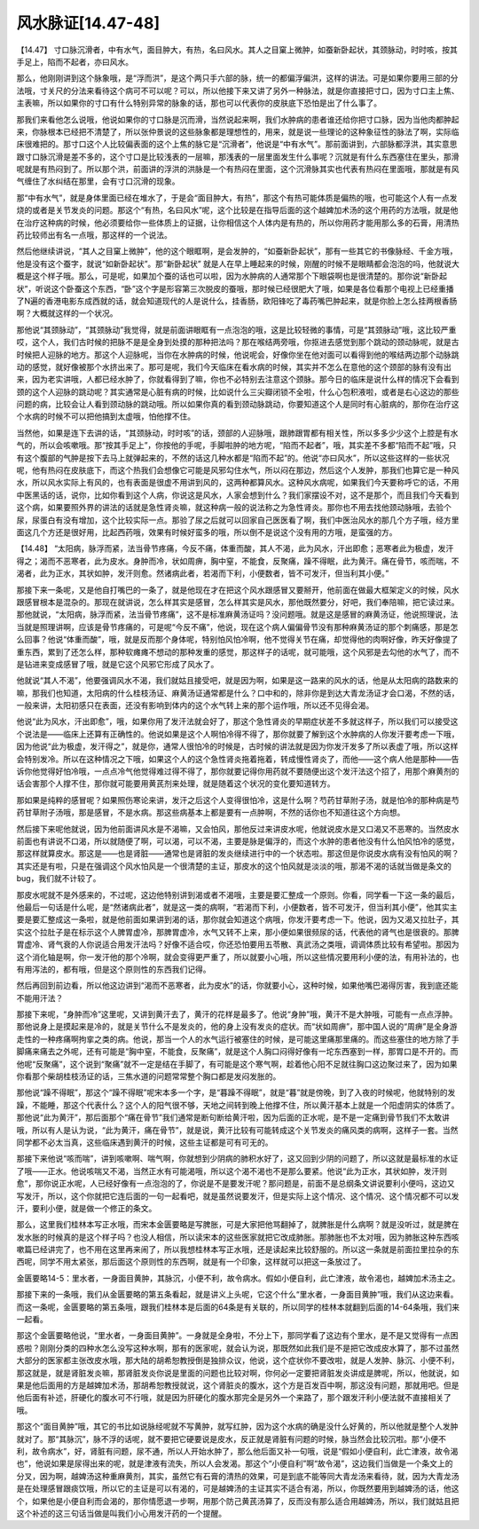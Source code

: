 风水脉证[14.47-48]
====================

【14.47】 寸口脉沉滑者，中有水气，面目肿大，有热，名曰风水。其人之目窠上微肿，如蚕新卧起状，其颈脉动，时时咳，按其手足上，陷而不起者，亦曰风水。

那么，他刚刚讲到这个脉象哦，是“浮而洪”，是这个两只手六部的脉，统一的都偏浮偏洪，这样的讲法。可是如果你要用三部的分法哦，寸关尺的分法来看待这个病可不可以呢？可以，所以他接下来又讲了另外一种脉法，就是你直接把寸口，因为寸口主上焦、主表嘛，所以如果你的寸口有什么特别异常的脉象的话，那也可以代表你的皮肤底下恐怕是出了什么事了。

那我们来看他怎么说哦，他说如果你的寸口脉是沉而滑，当然说起来啊，我们水肿病的患者谁还给你把寸口脉，因为当他肉都肿起来，你脉根本已经把不清楚了，所以张仲景说的这些脉象都是理想性的，用来，就是说一些理论的这种象征性的脉法了啊，实际临床很难把的。那寸口这个人比较偏表面的这个上焦的脉它是“沉滑者”，他说是“中有水气”。那前面讲到，六部脉都浮洪，其实意思跟寸口脉沉滑是差不多的，这个寸口是比较浅表的一层嘛，那浅表的一层里面发生什么事呢？沉就是有什么东西塞住在里头，那滑呢就是有热闷到了。所以那个洪，前面讲的浮洪的洪脉是一个有热闷在里面，这个沉滑脉其实也代表有热闷在里面哦，那就是有风气缠住了水纠结在那里，会有寸口沉滑的现象。

那“中有水气”，就是身体里面已经在堆水了，于是会“面目肿大，有热”，那这个有热可能体质是偏热的哦，也可能这个人有一点发烧的或者是关节发炎的问题。那这个“有热，名曰风水”呢，这个比较是在指导后面的这个越婢加术汤的这个用药的方法哦，就是他在治疗这种病的时候，他必须要给你一些体质上的证据，让你相信这个人体内是有热的，所以你用药才能用那么多的石膏，用清热药比较师出有名一点哦，那这样的一个说法。

然后他继续讲说，“其人之目窠上微肿”，他的这个眼眶啊，是会发肿的，“如蚕新卧起状”，那有一些其它的书像脉经、千金方哦，他是没有这个蚕字，就说“如新卧起状”。那“新卧起状” 就是人在早上睡起来的时候，刚醒的时候不是眼睛都会泡泡的吗，他就说大概是这个样子哦。那么，可是呢，如果加个蚕的话也可以啦，因为水肿病的人通常那个下眼袋啊也是很清楚的。那你说“新卧起状”，听说这个卧蚕这个东西，“卧”这个字是形容第三次脱皮的蚕哦，那时候已经很肥大了哦，如果是各位看那个电视上已经重播了N遍的香港电影东成西就的话，就会知道现代的人是说什么，挂香肠，欧阳锋吃了毒药嘴巴肿起来，就是你脸上怎么挂两根香肠啊？大概就这样的一个状况。

那他说“其颈脉动”，“其颈脉动”我觉得，就是前面讲眼眶有一点泡泡的哦，这是比较轻微的事情，可是“其颈脉动”哦，这比较严重哎，这个人，我们古时候的把脉不是是全身到处摸的那种把法吗？那在喉结两旁哦，你抠进去感觉到那个跳动的颈动脉呢，就是古时候把人迎脉的地方。那这个人迎脉呢，当你在水肿病的时候，他说呢会，好像你坐在他对面可以看得到他的喉结两边那个动脉跳动的感觉，就好像被那个水挤出来了。那可是呢，我们今天临床在看水病的时候，其实并不怎么在意他的这个颈部的脉有没有出来，因为老实讲哦，人都已经水肿了，你就看得到了嘛，你也不必特别去注意这个颈脉。那今日的临床是说什么样的情况下会看到颈的这个人迎脉的跳动呢？其实通常是心脏有病的时候，比如说什么三尖瓣闭锁不全啦，什么心包积液啦，或者是右心这边的那些问题的病，比较会让人看到颈动脉的跳动哦。所以如果你真的看到颈动脉跳动，你要知道这个人是同时有心脏病的，那你在治疗这个水病的时候不可以把他搞到太虚哦，怕他撑不住。

当然他，如果是连下去讲的话，“其颈脉动，时时咳”的话，颈部的人迎脉哦，跟肺跟胃都有相关性，所以多多少少这个上腔是有水气的，所以会咳嗽哦。那“按其手足上”，你按他的手呢，手脚啦肿的地方呢，“陷而不起者”，哦，其实差不多都“陷而不起”哦，只有这个腹部的气肿是按下去马上就弹起来的，不然的话这几种水都是“陷而不起”的。他说“亦曰风水”，所以这些这样的一些状况呢，他有热闷在皮肤底下，而这个热我们会想像它可能是风邪勾住水气，所以闷在那边，然后这个人发肿，那我们也算它是一种风水，所以风水实际上有风的，也有表面是很虚不用讲到风的，这两种都算风水。这种风水病呢，如果我们今天要称呼它的话，不用中医黑话的话，说你，比如你看到这个人病，你说这是风水，人家会想到什么？我们家摆设不对，这不是那个，而且我们今天看到这个病，如果要照外界的讲法的话就是急性肾炎嘛，就这种病一般的说法称之为急性肾炎。那你也不用去找他颈动脉哦，去验个尿，尿蛋白有没有增加，这个比较实际一点。那验了尿之后就可以回家自己医医看了啊，我们中医治风水的那几个方子哦，经方里面这几个方还是很好用，比起西药哦，效果有时候好蛮多的哦，所以倒不是说这个没有用的方哦，是蛮强的方。

【14.48】 “太阳病，脉浮而紧，法当骨节疼痛，今反不痛，体重而酸，其人不渴，此为风水，汗出即愈；恶寒者此为极虚，发汗得之；渴而不恶寒者，此为皮水。身肿而冷，状如周痹，胸中窒，不能食，反聚痛，躁不得眠，此为黄汗。痛在骨节，咳而喘，不渴者，此为正水，其状如肿，发汗则愈。然诸病此者，若渴而下利，小便数者，皆不可发汗，但当利其小便。”

那接下来一条呢，又是他自打嘴巴的一条了，就是他现在才在把这个风水跟感冒又要掰开，他前面在做最大框架定义的时候，风水跟感冒根本是混杂的。那现在就讲说，怎么样其实是感冒，怎么样其实是风水，那他既然要分，好吧，我们奉陪嘛，把它读过来。那他就说，“太阳病，脉浮而紧，法当骨节疼痛”，这不是标准麻黄汤证吗？没问题哦。就是这是感冒的麻黄汤证，他说照理说，法当就是照理讲啊，应该是骨节疼痛的，可是呢“今反不痛”，他说，现在这个病人偏偏骨节没有那种麻黄汤证的那个刺痛感，那是怎么回事？他说“体重而酸”，哦，就是反而那个身体呢，特别怕风怕冷啊，他不觉得关节在痛，却觉得他的肉啊好像，昨天好像提了重东西，累到了还怎么样，那种软瘫瘫不想动的那种发重的感觉，那这样子的话呢，就可能哦，这个风邪是去勾他的水气了，而不是钻进来变成感冒了哦，就是它这个风邪它形成了风水了。

他就说“其人不渴”，他要强调风水不渴，我们就姑且接受吧，就是因为啊，如果是这一路来的风水的话，他是从太阳病的路数来的嘛，那我们也知道，太阳病的什么桂枝汤证、麻黄汤证通常都是什么？口中和的，除非你是到达大青龙汤证才会口渴，不然的话，一般来讲，太阳初感只在表面，还没有影响到体内的这个水气转上来的那个运作哦，所以还不见得会渴。

他说“此为风水，汗出即愈”，哦，如果你用了发汗法就会好了，那这个急性肾炎的早期症状差不多就这样子，所以我们可以接受这个说法是——临床上还算有正确性的。他说如果是这个人啊怕冷得不得了，那你就要了解到这个水肿病的人你发汗要考虑一下哦，因为他说“此为极虚，发汗得之”，就是你，通常人很怕冷的时候是，古时候的讲法就是因为你发汗发多了所以表虚了哦，所以这样会特别发冷。所以在这种情况之下哦，如果这个人的这个急性肾炎拖着拖着，转成慢性肾炎了，而他——这个病人他是那种——告诉你他觉得好怕冷哦，一点点冷气他觉得难过得不得了，那你就要记得你用药就不要随便出这个发汗法这个招了，用那个麻黄剂的话会害那个人撑不住，那你就可能要用黄芪剂来处理，就是随着这个状况的变化要知道转方。

那如果是纯粹的感冒呢？如果照伤寒论来讲，发汗之后这个人变得很怕冷，这是什么啊？芍药甘草附子汤，就是怕冷的那种病是芍药甘草附子汤哦，那是感冒，不是水病。那这些病基本上都是要有一点肿啊，不然的话你也不知道往这个方向想。

然后接下来呢他就说，因为他前面讲风水是不渴嘛，又会怕风，那他反过来讲皮水呢，他就说皮水是又口渴又不恶寒的。当然皮水前面也有讲说不口渴，所以就随便了啊，可以渴，可以不渴，主要是脉是偏浮的，而这个水肿的患者他没有什么怕风怕冷的感觉，那这样就算皮水。那这是——也是肾脏——通常也是肾脏的发炎继续进行中的一个状态啦。那这但是你说皮水病有没有怕风的啊？其实还是有啦，只是在强调这个风水怕风是一个很清楚的主证，那皮水的这个怕风就是淡淡的哦，那渴不渴的话就当做是条文的bug，我们就不计较了。

那皮水呢就不是外感来的，不过呢，这边他特别讲到渴或者不渴哦，主要是要汇整成一个原则。你看，同学看一下这一条的最后，他最后一句话是什么呢，是“然诸病此者”，就是这一类的病啊，“若渴而下利，小便数者，皆不可发汗，但当利其小便”，他其实主要是要汇整成这一条啦，就是他前面如果讲到渴的话，那你就会知道这个病哦，你发汗要考虑一下。他说，因为又渴又拉肚子，其实这个拉肚子是在标示这个人脾胃虚冷，那脾胃虚冷，水气又转不上来，那小便如果很频尿的话，代表他的肾气也是很衰的。那脾胃虚冷、肾气衰的人你说适合用发汗法吗？好像不适合哎，你还恐怕要用五苓散、真武汤之类哦，调调体质比较有希望啦。那因为这个消化轴是啊，你一发汗他的那个冷啊，就会变得更严重了，所以就要小心哦，所以这些情况要用利小便的法，有用补法的，也有用泻法的，都有哦，但是这个原则性的东西我们记得。

然后再回到前边看，所以他这边讲到“渴而不恶寒者，此为皮水”的话，你就要小心，这种时候，如果他嘴巴渴得厉害，我到底还能不能用汗法？

那接下来呢，“身肿而冷”这里呢，又讲到黄汗去了，黄汗的花样是最多了。他说“身肿”哦，黄汗不是大肿哦，可能有一点点浮肿。那他说身上是摸起来是冷的，就是关节什么不是发炎的，他的身上没有发炎的症状。而“状如周痹”，那中国人说的“周痹”是全身游走性的一种疼痛啊拘挛之类的病。他说，那当一个人的水气运行被塞住的时候，是可能这里痛那里痛的。而这些塞住的地方除了手脚痛来痛去之外呢，还有可能是“胸中窒，不能食，反聚痛”，就是这个人胸口闷得好像有一坨东西塞到一样，那胃口是不开的。而他呢“反聚痛”，这个说到“聚痛”就不一定是结在手脚了，有可能是这个寒气啊，趁着他心阳不足就往胸口这边聚过来了，因为如果你看那个柴胡桂枝汤证的话，三焦水道的问题常常整个胸口都是发闷发胀的。

那他说“躁不得眠”，那这个“躁不得眠”呢宋本多一个字，是“暮躁不得眠”，就是“暮”就是傍晚，到了入夜的时候呢，他就特别的发躁，不能睡，那这个代表什么？这个人的阳气很不够，天地之间转到晚上他撑不住，所以黄汗基本上就是一个阳虚阴实的体质了。那他说“此为黄汗”，那后面那个“痛在骨节”我们通常是断句断给黄汗啦，因为后面的正水呢，是不是一定痛到骨节我们不太敢讲哦，所以有人是认为说，“此为黄汗，痛在骨节”，就是说，黄汗比较有可能转成这个关节发炎的痛风类的病啊，这样子一套。当然同学都不必太当真，这些临床遇到黄汗的时候，这些主证都是可有可无的。

那接下来他说“咳而喘”，讲到咳嗽啊、喘气啊，你就想到少阴病的肺积水好了，这又回到少阴的问题了，所以这就是最标准的水证了哦——正水。他说咳喘又不渴，当然正水有可能渴哦，所以这个渴不渴也不是那么要紧。他说“此为正水，其状如肿，发汗则愈”，那你说正水呢，人已经好像有一点泡泡的了，你说是不是要发汗呢？那问题是，前面不是总纲条文讲说要利小便吗，这边又写发汗，所以，这个你就把它连后面的一句一起看吧，就是虽然说要发汗，但是实际上这个情况、这个情况、这个情况都不可以发汗，要利小便，就是做一个修正的条文。

那么，这里我们桂林本写正水哦，而宋本金匮要略是写脾胀，可是大家把他骂翻掉了，就脾胀是什么病啊？就是没听过，就是脾在发水胀的时候真的是这个样子吗？也没人相信，所以读宋本的这些医家就把它改成肺胀。那肺胀也不太对哦，因为肺胀这种东西咳嗽篇已经讲完了，也不用在这里再来闹了，所以我想桂林本写正水哦，还是读起来比较舒服的。所以这一条就是前面拉里拉杂的东西呢，同学不用太紧张，那后面这个原则性的东西啊，就是有一个印象，这样就可以把这一条放过了。

金匮要略14-5：里水者，一身面目黄肿，其脉沉，小便不利，故令病水。假如小便自利，此亡津液，故令渴也，越婢加术汤主之。

那接下来的一条哦，我们从金匮要略的第五条看起，就是讲义上头呢，它这个什么“里水者，一身面目黄肿”哦，我们从这边来看。而这一条呢，金匮要略的第五条哦，跟我们桂林本是后面的64条是有关联的，所以同学的桂林本就翻到后面的14-64条哦，我们来一起看。

那这个金匮要略他说，“里水者，一身面目黄肿”。一身就是全身啦，不分上下，那同学看了这边有个里水，是不是又觉得有一点困惑啦？刚刚分类的四种水怎么没写这种水啊，那有的医家呢，就会认为说，那既然如此我们是不是把它改成皮水算了，那不过虽然大部分的医家都主张改皮水哦，那大陆的胡希恕教授倒是独排众议，他说，这个症状你不要改啦，就是人发肿、脉沉、小便不利，那这就是，就是肾脏发炎嘛，那肾脏发炎你说是里面的问题也比较对啊，你何必一定要把肾脏发炎讲成是脾呢，所以，他就说，如果是他后面用的方是越婢加术汤，那胡希恕教授就说，这个肾脏炎的腹水，这个方是百发百中啊，那这没有问题，那就用吧。但是他后面有补述，肝硬化的腹水可不行哦，就是因为肝硬化的腹水那完全是另外一个来路了，那个跟发汗利小便法就不直接相关了哦。

那这个“面目黄肿”哦，其它的书比如说脉经呢就不写黄肿，就写红肿，因为这个水病的确是没什么好黄的，所以他就是整个人发肿就对了。那“其脉沉”，脉不浮的话呢，就不要把它硬要说是皮水，反正就是肾脏有问题的时候，脉当然会比较沉啦。那“小便不利，故令病水”，好，肾脏有问题，尿不通，所以人开始水肿了，那么他后面又补一句哦，说是“假如小便自利，此亡津液，故令渴也”，他说如果是尿得出来的呢，就是津液有流失，所以人会发渴。那这个“小便自利”啊“故令渴”，这边我们当做是一个条文上的分叉，因为啊，越婢汤这种重麻黄剂，其实，虽然它有石膏的清热的效果，可是到底不能等同大青龙汤来看待，就，因为大青龙汤是在处理感冒跟痰饮哦，所以它的主证是可以有渴的，可是越婢汤的主证其实不适合有渴，所以，你既然要用到越婢汤的话，他这个，如果他是小便自利而会渴的，那你情愿退一步啊，用那个防己黄芪汤算了，反而没有那么适合用越婢汤，所以，我们就姑且把这个补述的这三句话当做是叫我们小心用发汗药的一个提醒。
